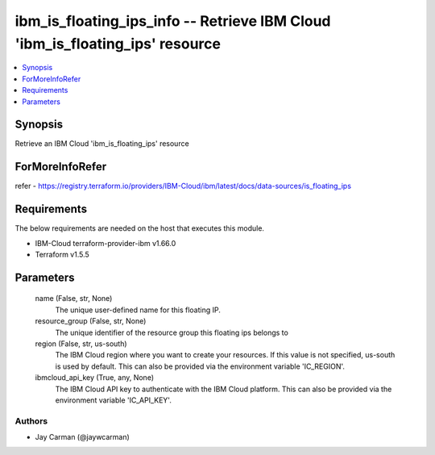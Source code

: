 
ibm_is_floating_ips_info -- Retrieve IBM Cloud 'ibm_is_floating_ips' resource
=============================================================================

.. contents::
   :local:
   :depth: 1


Synopsis
--------

Retrieve an IBM Cloud 'ibm_is_floating_ips' resource


ForMoreInfoRefer
----------------
refer - https://registry.terraform.io/providers/IBM-Cloud/ibm/latest/docs/data-sources/is_floating_ips

Requirements
------------
The below requirements are needed on the host that executes this module.

- IBM-Cloud terraform-provider-ibm v1.66.0
- Terraform v1.5.5



Parameters
----------

  name (False, str, None)
    The unique user-defined name for this floating IP.


  resource_group (False, str, None)
    The unique identifier of the resource group this floating ips belongs to


  region (False, str, us-south)
    The IBM Cloud region where you want to create your resources. If this value is not specified, us-south is used by default. This can also be provided via the environment variable 'IC_REGION'.


  ibmcloud_api_key (True, any, None)
    The IBM Cloud API key to authenticate with the IBM Cloud platform. This can also be provided via the environment variable 'IC_API_KEY'.













Authors
~~~~~~~

- Jay Carman (@jaywcarman)

